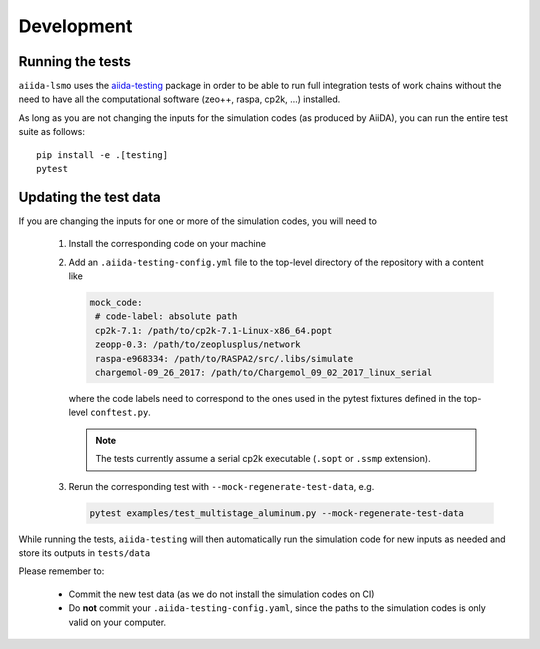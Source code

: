 ===============
Development
===============


Running the tests
++++++++++++++++++

``aiida-lsmo`` uses the `aiida-testing <https://github.com/aiidateam/aiida-testing>`_ package in order to be able to run full integration tests of work chains without the need to have all the computational software (zeo++, raspa, cp2k, ...) installed.

As long as you are not changing the inputs for the simulation codes (as produced by AiiDA), you can run the entire test suite as follows::

    pip install -e .[testing]
    pytest

Updating the test data
+++++++++++++++++++++++

If you are changing the inputs for one or more of the simulation codes, you will need to

 1. Install the corresponding code on your machine
 2. Add an ``.aiida-testing-config.yml`` file to the top-level directory of the repository with a content like

    .. code-block:: yaml

        mock_code:
         # code-label: absolute path
         cp2k-7.1: /path/to/cp2k-7.1-Linux-x86_64.popt
         zeopp-0.3: /path/to/zeoplusplus/network
         raspa-e968334: /path/to/RASPA2/src/.libs/simulate
         chargemol-09_26_2017: /path/to/Chargemol_09_02_2017_linux_serial

    where the code labels need to correspond to the ones used in the pytest fixtures defined in the top-level ``conftest.py``.

    .. note:: The tests currently assume a serial cp2k executable (``.sopt`` or ``.ssmp`` extension).

 3. Rerun the corresponding test with ``--mock-regenerate-test-data``, e.g.

    .. code-block:: console

        pytest examples/test_multistage_aluminum.py --mock-regenerate-test-data



While running the tests, ``aiida-testing`` will then automatically run the simulation code for new inputs as needed and store its outputs in ``tests/data``

Please remember to:

 - Commit the new test data (as we do not install the simulation codes on CI)
 - Do **not** commit your ``.aiida-testing-config.yaml``, since the paths to the simulation codes is only valid on your computer.
